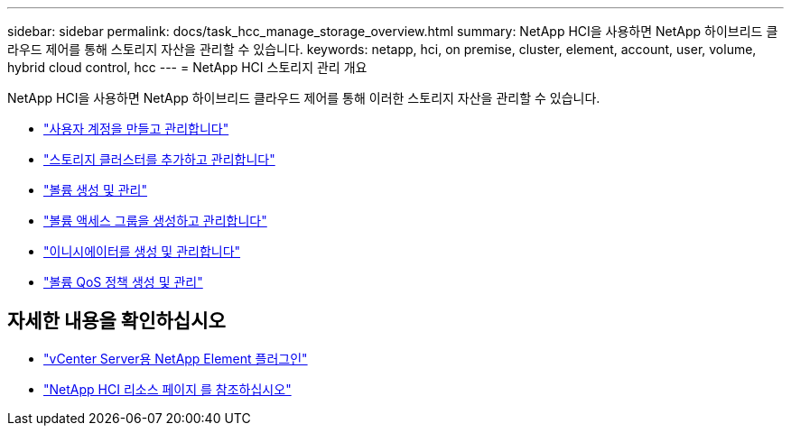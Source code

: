 ---
sidebar: sidebar 
permalink: docs/task_hcc_manage_storage_overview.html 
summary: NetApp HCI을 사용하면 NetApp 하이브리드 클라우드 제어를 통해 스토리지 자산을 관리할 수 있습니다. 
keywords: netapp, hci, on premise, cluster, element, account, user, volume, hybrid cloud control, hcc 
---
= NetApp HCI 스토리지 관리 개요


[role="lead"]
NetApp HCI을 사용하면 NetApp 하이브리드 클라우드 제어를 통해 이러한 스토리지 자산을 관리할 수 있습니다.

* link:task_hcc_manage_accounts.html["사용자 계정을 만들고 관리합니다"]
* link:task_hcc_manage_storage_clusters.html["스토리지 클러스터를 추가하고 관리합니다"]
* link:task_hcc_manage_vol_management.html["볼륨 생성 및 관리"]
* link:task_hcc_manage_vol_access_groups.html["볼륨 액세스 그룹을 생성하고 관리합니다"]
* link:task_hcc_manage_initiators.html["이니시에이터를 생성 및 관리합니다"]
* link:task_hcc_qos_policies.html["볼륨 QoS 정책 생성 및 관리"]


[discrete]
== 자세한 내용을 확인하십시오

* https://docs.netapp.com/us-en/vcp/index.html["vCenter Server용 NetApp Element 플러그인"^]
* https://www.netapp.com/hybrid-cloud/hci-documentation/["NetApp HCI 리소스 페이지 를 참조하십시오"^]

